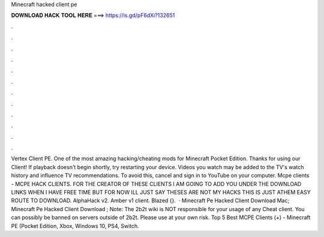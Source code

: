 Minecraft hacked client pe

𝐃𝐎𝐖𝐍𝐋𝐎𝐀𝐃 𝐇𝐀𝐂𝐊 𝐓𝐎𝐎𝐋 𝐇𝐄𝐑𝐄 ===> https://is.gd/pF6dXi?132651

.

.

.

.

.

.

.

.

.

.

.

.

Vertex Client PE. One of the most amazing hacking/cheating mods for Minecraft Pocket Edition. Thanks for using our Client! If playback doesn't begin shortly, try restarting your device. Videos you watch may be added to the TV's watch history and influence TV recommendations. To avoid this, cancel and sign in to YouTube on your computer. Mcpe clients - MCPE HACK CLIENTS. FOR THE CREATOR OF THESE CLIENTS I AM GOING TO ADD YOU UNDER THE DOWNLOAD LINKS WHEN I HAVE FREE TIME BUT FOR NOW ILL JUST SAY THESES ARE NOT MY HACKS THIS IS JUST ATHEM EASY ROUTE TO DOWNLOAD. AlphaHack v2. Amber v1 client. Blazed {}.  · Minecraft Pe Hacked Client Download Mac; Minecraft Pe Hacked Client Download ; Note: The 2b2t wiki is NOT responsible for your usage of any Cheat client. You can possibly be banned on servers outside of 2b2t. Please use at your own risk. Top 5 Best MCPE Clients (+) - Minecraft PE (Pocket Edition, Xbox, Windows 10, PS4, Switch.